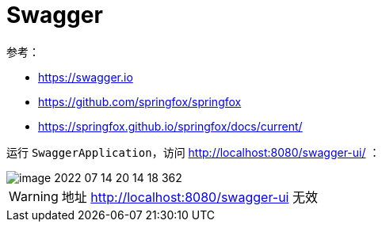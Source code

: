 = Swagger

参考：

* https://swagger.io
* https://github.com/springfox/springfox
* https://springfox.github.io/springfox/docs/current/

运行 `SwaggerApplication`，访问 http://localhost:8080/swagger-ui/ ：

image::swagger/image-2022-07-14-20-14-18-362.png[]

WARNING: 地址 http://localhost:8080/swagger-ui 无效

